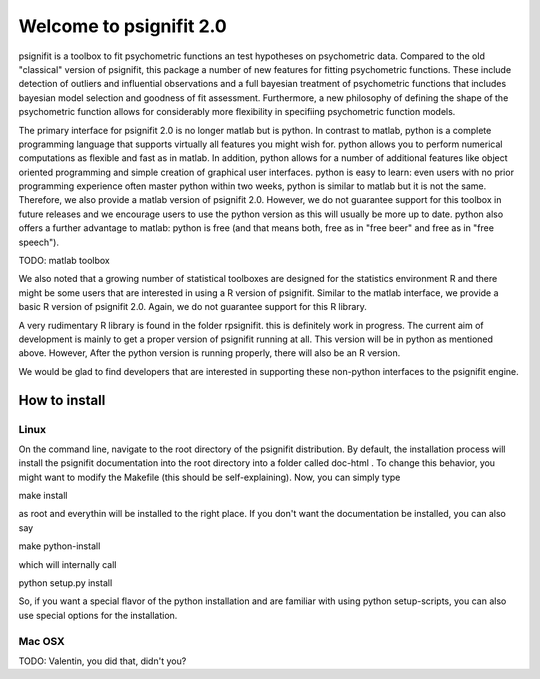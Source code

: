 ========================
Welcome to psignifit 2.0
========================

psignifit is a toolbox to fit psychometric functions an test hypotheses on psychometric data.
Compared to the old "classical" version of psignifit, this package a number of  new features
for fitting psychometric functions. These include detection of outliers and influential
observations and a full bayesian treatment of psychometric functions that includes bayesian
model selection and goodness of fit assessment. Furthermore, a new philosophy of defining the
shape of the psychometric function allows for considerably more flexibility in specifiing
psychometric function models.

The primary interface for psignifit 2.0 is no longer matlab but is python. In contrast to
matlab, python is a complete programming language that supports virtually all features you
might wish for. python allows you to perform numerical computations as flexible and fast as
in matlab. In addition, python allows for a number of additional features like object
oriented programming and simple creation of graphical user interfaces. python is easy to
learn: even users with no prior programming experience often master python within two weeks,
python is similar to matlab but it is not the same. Therefore, we also provide a matlab
version of psignifit 2.0. However, we do not guarantee support for this toolbox in future
releases and we encourage users to use the python version as this will usually be more up
to date. python also offers a further advantage to matlab: python is free (and that means
both, free as in "free beer" and free as in "free speech").

TODO: matlab toolbox

We also noted that a growing number of statistical toolboxes are designed for the statistics
environment R and there might be some users that are interested in using a R version of psignifit.
Similar to the matlab interface, we provide a basic R version of psignifit 2.0. Again, we do not
guarantee support for this R library.

A very rudimentary R library is found in the folder rpsignifit. this is definitely work in progress.
The current aim of development is mainly to get a proper version of psignifit running
at all. This version will be in python as mentioned above. However, After the python version is
running properly, there will also be an R version.

We would be glad to find developers that are interested in supporting these non-python interfaces
to the psignifit engine.


How to install
==============

Linux
-----

On the command line, navigate to the root directory of the psignifit distribution. By default,
the installation process will install the psignifit documentation into the root directory into
a folder called doc-html . To change this behavior, you might want to modify the Makefile (this
should be self-explaining). Now, you can simply type

make install

as root and everythin will be installed to the right place. If you don't want the documentation
be installed, you can also say

make python-install

which will internally call

python setup.py install

So, if you want a special flavor of the python installation and are familiar with using python
setup-scripts, you can also use special options for the installation.

Mac OSX
-------

TODO: Valentin, you did that, didn't you?

